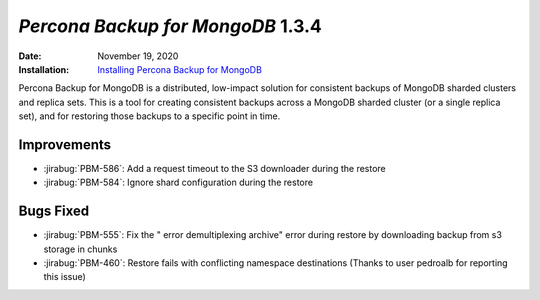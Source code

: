 .. _PBM-1.3.4:

================================================================================
*Percona Backup for MongoDB* 1.3.4
================================================================================

:Date: November 19, 2020
:Installation: `Installing Percona Backup for MongoDB <https://www.percona.com/doc/percona-backup-mongodb/installation.html>`_

Percona Backup for MongoDB is a distributed, low-impact solution for consistent backups of MongoDB
sharded clusters and replica sets. This is a tool for creating consistent backups
across a MongoDB sharded cluster (or a single replica set), and for restoring
those backups to a specific point in time. 

Improvements
================================================================================

* :jirabug:`PBM-586`: Add a request timeout to the S3 downloader during the restore
* :jirabug:`PBM-584`: Ignore shard configuration during the restore



Bugs Fixed
================================================================================

* :jirabug:`PBM-555`: Fix the " error demultiplexing archive" error during restore by downloading backup from s3 storage in chunks
* :jirabug:`PBM-460`: Restore fails with conflicting namespace destinations (Thanks to user pedroalb for reporting this issue)



